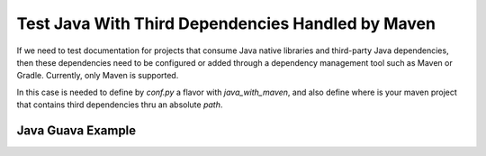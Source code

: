 Test Java With Third Dependencies Handled by Maven
==================================================

If we need to test documentation for projects that consume Java native libraries and
third-party Java dependencies, then these dependencies need to be configured or added through a
dependency management tool such as Maven or Gradle. Currently, only Maven is supported.

In this case is needed to define by `conf.py` a flavor with `java_with_maven`, and also define
where is your maven project that contains third dependencies thru an absolute `path`.

Java Guava Example
------------------

.. javatestcode::

    import java.util.List;
    import com.google.common.collect.Lists;
    import com.google.common.primitives.Ints;

    List<Integer> theList = Ints.asList(1, 2, 3, 4, 5);
    List<Integer> countDown = Lists.reverse(theList);
    System.out.println(countDown);

.. javatestoutput::

    [5, 4, 3, 2, 1]